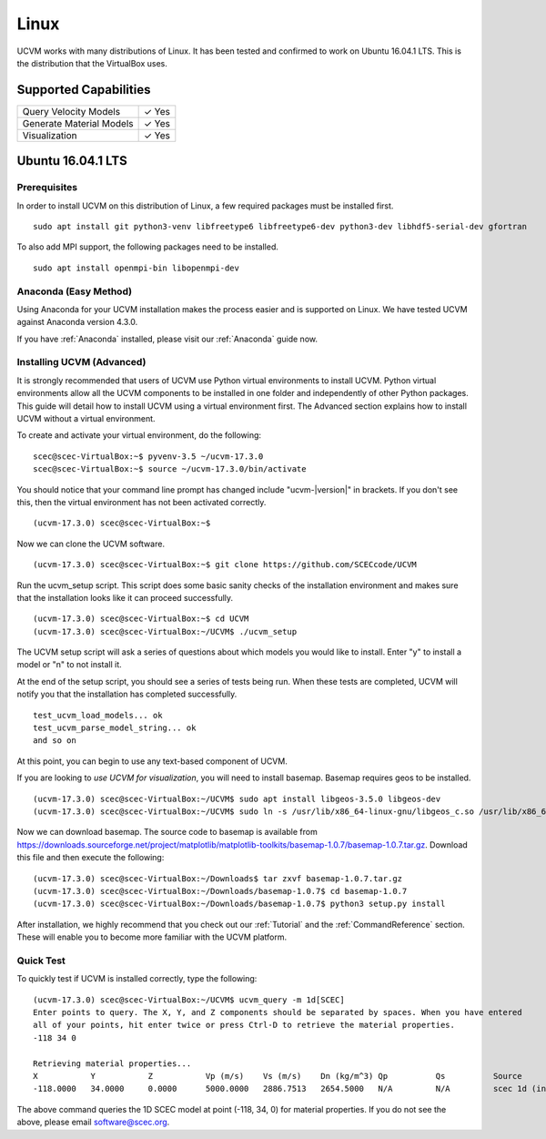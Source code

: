 Linux
=====

UCVM works with many distributions of Linux. It has been tested and confirmed to work on Ubuntu 16.04.1 LTS. This is the
distribution that the VirtualBox uses.

Supported Capabilities
----------------------

+-----------------------------+-----------------------------+
| Query Velocity Models       | ✓ Yes                       |
+-----------------------------+-----------------------------+
| Generate Material Models    | ✓ Yes                       |
+-----------------------------+-----------------------------+
| Visualization               | ✓ Yes                       |
+-----------------------------+-----------------------------+

Ubuntu 16.04.1 LTS
------------------

Prerequisites
~~~~~~~~~~~~~

In order to install UCVM on this distribution of Linux, a few required packages must be installed first.
::

    sudo apt install git python3-venv libfreetype6 libfreetype6-dev python3-dev libhdf5-serial-dev gfortran

To also add MPI support, the following packages need to be installed.
::

    sudo apt install openmpi-bin libopenmpi-dev

Anaconda (Easy Method)
~~~~~~~~~~~~~~~~~~~~~~

Using Anaconda for your UCVM installation makes the process easier and is supported on Linux. We have tested UCVM
against Anaconda version 4.3.0.

If you have :ref:`Anaconda` installed, please visit our :ref:`Anaconda` guide now.

Installing UCVM (Advanced)
~~~~~~~~~~~~~~~~~~~~~~~~~~

It is strongly recommended that users of UCVM use Python virtual environments to install UCVM. Python virtual
environments allow all the UCVM components to be installed in one folder and independently of other Python packages.
This guide will detail how to install UCVM using a virtual environment first. The Advanced section explains how to
install UCVM without a virtual environment.

To create and activate your virtual environment, do the following:
::

    scec@scec-VirtualBox:~$ pyvenv-3.5 ~/ucvm-17.3.0
    scec@scec-VirtualBox:~$ source ~/ucvm-17.3.0/bin/activate

You should notice that your command line prompt has changed include "ucvm-|version|" in brackets. If you don't see this,
then the virtual environment has not been activated correctly.
::

    (ucvm-17.3.0) scec@scec-VirtualBox:~$

Now we can clone the UCVM software.
::

    (ucvm-17.3.0) scec@scec-VirtualBox:~$ git clone https://github.com/SCECcode/UCVM

Run the ucvm_setup script. This script does some basic sanity checks of the installation environment and makes sure
that the installation looks like it can proceed successfully.
::

    (ucvm-17.3.0) scec@scec-VirtualBox:~$ cd UCVM
    (ucvm-17.3.0) scec@scec-VirtualBox:~/UCVM$ ./ucvm_setup

The UCVM setup script will ask a series of questions about which models you would like to install. Enter "y" to install
a model or "n" to not install it.

At the end of the setup script, you should see a series of tests being run. When these tests are completed, UCVM will
notify you that the installation has completed successfully.
::

    test_ucvm_load_models... ok
    test_ucvm_parse_model_string... ok
    and so on

At this point, you can begin to use any text-based component of UCVM.

If you are looking to *use UCVM for visualization*, you will need to install basemap. Basemap requires geos to
be installed.
::

    (ucvm-17.3.0) scec@scec-VirtualBox:~/UCVM$ sudo apt install libgeos-3.5.0 libgeos-dev
    (ucvm-17.3.0) scec@scec-VirtualBox:~/UCVM$ sudo ln -s /usr/lib/x86_64-linux-gnu/libgeos_c.so /usr/lib/x86_64-linux-gnu/libgeos.so

Now we can download basemap. The source code to basemap is available from
https://downloads.sourceforge.net/project/matplotlib/matplotlib-toolkits/basemap-1.0.7/basemap-1.0.7.tar.gz. Download
this file and then execute the following:
::

    (ucvm-17.3.0) scec@scec-VirtualBox:~/Downloads$ tar zxvf basemap-1.0.7.tar.gz
    (ucvm-17.3.0) scec@scec-VirtualBox:~/Downloads/basemap-1.0.7$ cd basemap-1.0.7
    (ucvm-17.3.0) scec@scec-VirtualBox:~/Downloads/basemap-1.0.7$ python3 setup.py install

After installation, we highly recommend that you check out our :ref:`Tutorial` and
the :ref:`CommandReference` section. These will enable you to become more familiar with the UCVM platform.

Quick Test
~~~~~~~~~~

To quickly test if UCVM is installed correctly, type the following:
::

    (ucvm-17.3.0) scec@scec-VirtualBox:~/UCVM$ ucvm_query -m 1d[SCEC]
    Enter points to query. The X, Y, and Z components should be separated by spaces. When you have entered
    all of your points, hit enter twice or press Ctrl-D to retrieve the material properties.
    -118 34 0

    Retrieving material properties...
    X           Y           Z           Vp (m/s)    Vs (m/s)    Dn (kg/m^3) Qp          Qs          Source              Elev. (m)   Source      Vs30 (m/s)  Source
    -118.0000   34.0000     0.0000      5000.0000   2886.7513   2654.5000   N/A         N/A         scec 1d (interpolat 287.9969    usgs-noaa   2886.7513   vs30-calc

The above command queries the 1D SCEC model at point (-118, 34, 0) for material properties. If you do not see the above,
please email software@scec.org.
